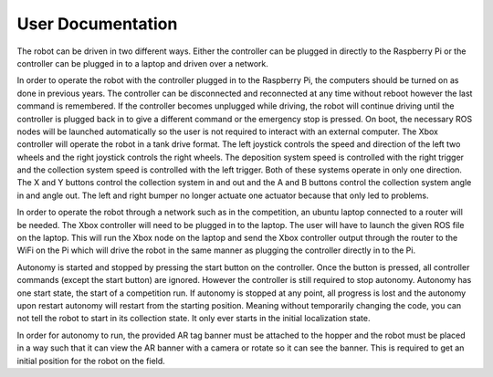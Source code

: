 User Documentation
==================

The robot can be driven in two different ways. Either the controller can be
plugged in directly to the Raspberry Pi or the controller can be plugged in to a
laptop and driven over a network. 

In order to operate the robot with the controller plugged in to the Raspberry
Pi, the computers should be turned on as done in previous years. The controller
can be disconnected and reconnected at any time without reboot however the last
command is remembered. If the controller becomes unplugged while driving, the
robot will continue driving until the controller is plugged back in to give a
different command or the emergency stop is pressed. On boot, the necessary ROS
nodes will be launched automatically so the user is not required to interact
with an external computer. The Xbox controller will operate the robot in a tank
drive format. The left joystick controls the speed and direction of the left two
wheels and the right joystick controls the right wheels. The deposition system
speed is controlled with the right trigger and the collection system speed is
controlled with the left trigger. Both of these systems operate in only one
direction. The X and Y buttons control the collection system in and out and the
A and B buttons control the collection system angle in and angle out. The left
and right bumper no longer actuate one actuator because that only led to
problems.

In order to operate the robot through a network such as in the competition, an
ubuntu laptop connected to a router will be needed. The Xbox controller will
need to be plugged in to the laptop. The user will have to launch the given ROS
file on the laptop. This will run the Xbox node on the laptop and send the Xbox
controller output through the router to the WiFi on the Pi which will drive the
robot in the same manner as plugging the controller directly in to the Pi. 

Autonomy is started and stopped by pressing the start button on the controller.
Once the button is pressed, all controller commands (except the start button)
are ignored. However the controller is still required to stop autonomy. Autonomy
has one start state, the start of a competition run. If autonomy is stopped at
any point, all progress is lost and the autonomy upon restart autonomy will
restart from the starting position. Meaning without temporarily changing the
code, you can not tell the robot to start in its collection state. It only ever
starts in the initial localization state. 

In order for autonomy to run, the provided AR tag banner must be attached to the
hopper and the robot must be placed in a way such that it can view the AR banner
with a camera or rotate so it can see the banner. This is required to get an
initial position for the robot on the field.
